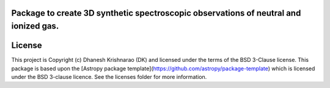 Package to create 3D synthetic spectroscopic observations of neutral and ionized gas.
-------------------------------------------------------------------------------------

.. image:: http://img.shields.io/badge/powered%20by-AstroPy-orange.svg?style=flat
    :target: http://www.astropy.org
    :alt: Powered by Astropy Badge




License
-------

This project is Copyright (c) Dhanesh Krishnarao (DK) and licensed under
the terms of the BSD 3-Clause license. This package is based upon
the [Astropy package template](https://github.com/astropy/package-template)
which is licensed under the BSD 3-clause licence. See the licenses folder for
more information.

